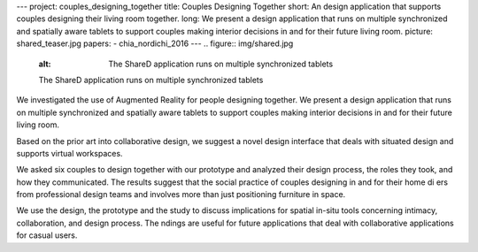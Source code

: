 ---
project: couples_designing_together
title: Couples Designing Together
short: An design application that supports couples designing their living room together.
long: We present a design application that runs on multiple synchronized and spatially aware tablets to support couples making interior decisions in and for their future living room.
picture: shared_teaser.jpg
papers:
- chia_nordichi_2016
---
.. figure:: img/shared.jpg
   :alt: The ShareD application runs on multiple synchronized tablets

   The ShareD application runs on multiple synchronized tablets

We investigated the use of Augmented Reality for people designing
together. We present a design application that runs on multiple
synchronized and spatially aware tablets to support couples making
interior decisions in and for their future living room.

.. vimeo:: 259105536

Based on the prior art into collaborative design, we suggest a novel
design interface that deals with situated design and supports virtual
workspaces.

We asked six couples to design together with our prototype and analyzed
their design process, the roles they took, and how they communicated.
The results suggest that the social practice of couples designing in and
for their home di ers from professional design teams and involves more
than just positioning furniture in space.

We use the design, the prototype and the study to discuss implications
for spatial in-situ tools concerning intimacy, collaboration, and design
process. The ndings are useful for future applications that deal with
collaborative applications for casual users.
